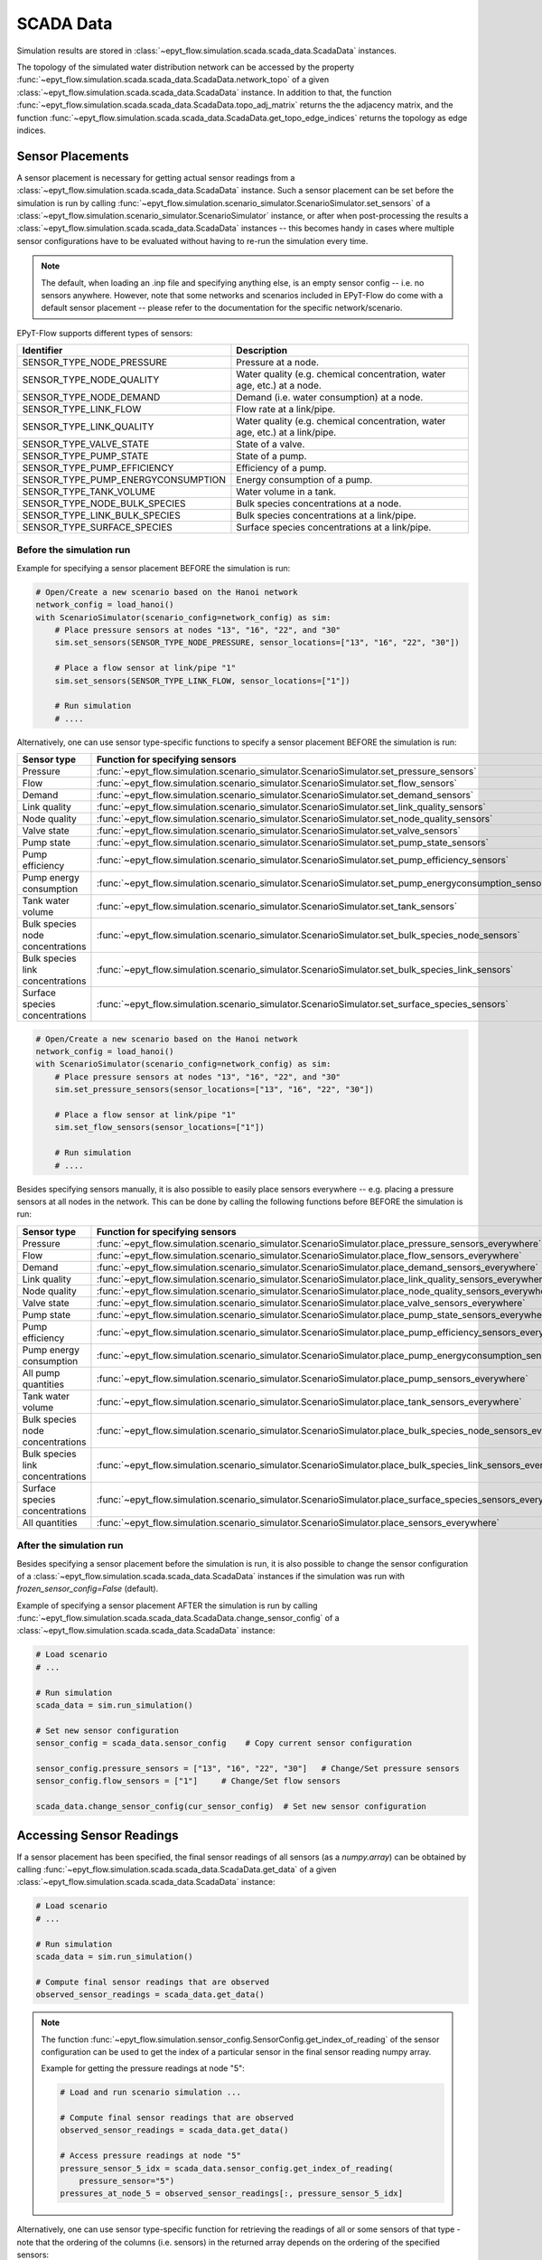 .. _tut.scada:

**********
SCADA Data
**********

Simulation results are stored in :class:`~epyt_flow.simulation.scada.scada_data.ScadaData` instances.

The topology of the simulated water distribution network can be accessed by the property
:func:`~epyt_flow.simulation.scada.scada_data.ScadaData.network_topo` of a given
:class:`~epyt_flow.simulation.scada.scada_data.ScadaData` instance.
In addition to that, the function 
:func:`~epyt_flow.simulation.scada.scada_data.ScadaData.topo_adj_matrix` returns the
the adjacency matrix, and the function
:func:`~epyt_flow.simulation.scada.scada_data.ScadaData.get_topo_edge_indices` returns the
topology as edge indices.


Sensor Placements
+++++++++++++++++

A sensor placement is necessary for getting actual sensor readings from a 
:class:`~epyt_flow.simulation.scada.scada_data.ScadaData` instance.
Such a sensor placement can be set before the simulation is run by calling 
:func:`~epyt_flow.simulation.scenario_simulator.ScenarioSimulator.set_sensors`
of a :class:`~epyt_flow.simulation.scenario_simulator.ScenarioSimulator` instance, 
or after when post-processing the results a
:class:`~epyt_flow.simulation.scada.scada_data.ScadaData` instances --  this becomes handy in cases
where multiple sensor configurations have to be evaluated without  having to re-run the
simulation every time.

.. note::

    The default, when loading an .inp file and specifying anything else, is an empty sensor config
    -- i.e. no sensors anywhere. However, note that some networks and scenarios included in
    EPyT-Flow do come with a default sensor placement -- please refer to the documentation for
    the specific network/scenario.

EPyT-Flow supports different types of sensors:

+------------------------------------+------------------------------------------------------------------------------+
| Identifier                         | Description                                                                  |
+====================================+==============================================================================+
| SENSOR_TYPE_NODE_PRESSURE          | Pressure at a node.                                                          |
+------------------------------------+------------------------------------------------------------------------------+
| SENSOR_TYPE_NODE_QUALITY           | Water quality (e.g. chemical concentration, water age, etc.) at a node.      |
+------------------------------------+------------------------------------------------------------------------------+
| SENSOR_TYPE_NODE_DEMAND            | Demand (i.e. water consumption) at a node.                                   |
+------------------------------------+------------------------------------------------------------------------------+
| SENSOR_TYPE_LINK_FLOW              | Flow rate at a link/pipe.                                                    |
+------------------------------------+------------------------------------------------------------------------------+
| SENSOR_TYPE_LINK_QUALITY           | Water quality (e.g. chemical concentration, water age, etc.) at a link/pipe. |
+------------------------------------+------------------------------------------------------------------------------+
| SENSOR_TYPE_VALVE_STATE            | State of a valve.                                                            |
+------------------------------------+------------------------------------------------------------------------------+
| SENSOR_TYPE_PUMP_STATE             | State of a pump.                                                             |
+------------------------------------+------------------------------------------------------------------------------+
| SENSOR_TYPE_PUMP_EFFICIENCY        | Efficiency of a pump.                                                        |
+------------------------------------+------------------------------------------------------------------------------+
| SENSOR_TYPE_PUMP_ENERGYCONSUMPTION | Energy consumption of a pump.                                                |
+------------------------------------+------------------------------------------------------------------------------+
| SENSOR_TYPE_TANK_VOLUME            | Water volume in a tank.                                                      |
+------------------------------------+------------------------------------------------------------------------------+
| SENSOR_TYPE_NODE_BULK_SPECIES      | Bulk species concentrations at a node.                                       |
+------------------------------------+------------------------------------------------------------------------------+
| SENSOR_TYPE_LINK_BULK_SPECIES      | Bulk species concentrations at a link/pipe.                                  |
+------------------------------------+------------------------------------------------------------------------------+
| SENSOR_TYPE_SURFACE_SPECIES        | Surface species concentrations at a link/pipe.                               |
+------------------------------------+------------------------------------------------------------------------------+

Before the simulation run
-------------------------

Example for specifying a sensor placement BEFORE the simulation is run:

.. code-block:: python

    # Open/Create a new scenario based on the Hanoi network
    network_config = load_hanoi()
    with ScenarioSimulator(scenario_config=network_config) as sim:
        # Place pressure sensors at nodes "13", "16", "22", and "30"
        sim.set_sensors(SENSOR_TYPE_NODE_PRESSURE, sensor_locations=["13", "16", "22", "30"])

        # Place a flow sensor at link/pipe "1"
        sim.set_sensors(SENSOR_TYPE_LINK_FLOW, sensor_locations=["1"])

        # Run simulation
        # ....

Alternatively, one can use sensor type-specific functions to specify a sensor placement 
BEFORE the simulation is run:

+----------------------------------+--------------------------------------------------------------------------------------------------------+
| Sensor type                      | Function for specifying sensors                                                                        |
+==================================+========================================================================================================+
| Pressure                         | :func:`~epyt_flow.simulation.scenario_simulator.ScenarioSimulator.set_pressure_sensors`                |
+----------------------------------+--------------------------------------------------------------------------------------------------------+
| Flow                             | :func:`~epyt_flow.simulation.scenario_simulator.ScenarioSimulator.set_flow_sensors`                    |
+----------------------------------+--------------------------------------------------------------------------------------------------------+
| Demand                           | :func:`~epyt_flow.simulation.scenario_simulator.ScenarioSimulator.set_demand_sensors`                  |
+----------------------------------+--------------------------------------------------------------------------------------------------------+
| Link quality                     | :func:`~epyt_flow.simulation.scenario_simulator.ScenarioSimulator.set_link_quality_sensors`            |
+----------------------------------+--------------------------------------------------------------------------------------------------------+
| Node quality                     | :func:`~epyt_flow.simulation.scenario_simulator.ScenarioSimulator.set_node_quality_sensors`            |
+----------------------------------+--------------------------------------------------------------------------------------------------------+
| Valve state                      | :func:`~epyt_flow.simulation.scenario_simulator.ScenarioSimulator.set_valve_sensors`                   |
+----------------------------------+--------------------------------------------------------------------------------------------------------+
| Pump state                       | :func:`~epyt_flow.simulation.scenario_simulator.ScenarioSimulator.set_pump_state_sensors`              |
+----------------------------------+--------------------------------------------------------------------------------------------------------+
| Pump efficiency                  | :func:`~epyt_flow.simulation.scenario_simulator.ScenarioSimulator.set_pump_efficiency_sensors`         |
+----------------------------------+--------------------------------------------------------------------------------------------------------+
| Pump energy consumption          | :func:`~epyt_flow.simulation.scenario_simulator.ScenarioSimulator.set_pump_energyconsumption_sensors`  |
+----------------------------------+--------------------------------------------------------------------------------------------------------+
| Tank water volume                | :func:`~epyt_flow.simulation.scenario_simulator.ScenarioSimulator.set_tank_sensors`                    |
+----------------------------------+--------------------------------------------------------------------------------------------------------+
| Bulk species node concentrations | :func:`~epyt_flow.simulation.scenario_simulator.ScenarioSimulator.set_bulk_species_node_sensors`       |
+----------------------------------+--------------------------------------------------------------------------------------------------------+
| Bulk species link concentrations | :func:`~epyt_flow.simulation.scenario_simulator.ScenarioSimulator.set_bulk_species_link_sensors`       |
+----------------------------------+--------------------------------------------------------------------------------------------------------+
| Surface species concentrations   | :func:`~epyt_flow.simulation.scenario_simulator.ScenarioSimulator.set_surface_species_sensors`         |
+----------------------------------+--------------------------------------------------------------------------------------------------------+

.. code-block:: python

    # Open/Create a new scenario based on the Hanoi network
    network_config = load_hanoi()
    with ScenarioSimulator(scenario_config=network_config) as sim:
        # Place pressure sensors at nodes "13", "16", "22", and "30"
        sim.set_pressure_sensors(sensor_locations=["13", "16", "22", "30"])

        # Place a flow sensor at link/pipe "1"
        sim.set_flow_sensors(sensor_locations=["1"])

        # Run simulation
        # ....


Besides specifying sensors manually, it is also possible to easily place sensors everywhere --
e.g. placing a pressure sensors at all nodes in the network.
This can be done by calling the following functions before BEFORE the simulation is run:

+----------------------------------+--------------------------------------------------------------------------------------------------------------------+
| Sensor type                      | Function for specifying sensors                                                                                    |
+==================================+====================================================================================================================+
| Pressure                         | :func:`~epyt_flow.simulation.scenario_simulator.ScenarioSimulator.place_pressure_sensors_everywhere`               |
+----------------------------------+--------------------------------------------------------------------------------------------------------------------+
| Flow                             | :func:`~epyt_flow.simulation.scenario_simulator.ScenarioSimulator.place_flow_sensors_everywhere`                   |
+----------------------------------+--------------------------------------------------------------------------------------------------------------------+
| Demand                           | :func:`~epyt_flow.simulation.scenario_simulator.ScenarioSimulator.place_demand_sensors_everywhere`                 |
+----------------------------------+--------------------------------------------------------------------------------------------------------------------+
| Link quality                     | :func:`~epyt_flow.simulation.scenario_simulator.ScenarioSimulator.place_link_quality_sensors_everywhere`           |
+----------------------------------+--------------------------------------------------------------------------------------------------------------------+
| Node quality                     | :func:`~epyt_flow.simulation.scenario_simulator.ScenarioSimulator.place_node_quality_sensors_everywhere`           |
+----------------------------------+--------------------------------------------------------------------------------------------------------------------+
| Valve state                      | :func:`~epyt_flow.simulation.scenario_simulator.ScenarioSimulator.place_valve_sensors_everywhere`                  |
+----------------------------------+--------------------------------------------------------------------------------------------------------------------+
| Pump state                       | :func:`~epyt_flow.simulation.scenario_simulator.ScenarioSimulator.place_pump_state_sensors_everywhere`             |
+----------------------------------+--------------------------------------------------------------------------------------------------------------------+
| Pump efficiency                  | :func:`~epyt_flow.simulation.scenario_simulator.ScenarioSimulator.place_pump_efficiency_sensors_everywhere`        |
+----------------------------------+--------------------------------------------------------------------------------------------------------------------+
| Pump energy consumption          | :func:`~epyt_flow.simulation.scenario_simulator.ScenarioSimulator.place_pump_energyconsumption_sensors_everywhere` |
+----------------------------------+--------------------------------------------------------------------------------------------------------------------+
| All pump quantities              | :func:`~epyt_flow.simulation.scenario_simulator.ScenarioSimulator.place_pump_sensors_everywhere`                   |
+----------------------------------+--------------------------------------------------------------------------------------------------------------------+
| Tank water volume                | :func:`~epyt_flow.simulation.scenario_simulator.ScenarioSimulator.place_tank_sensors_everywhere`                   |
+----------------------------------+--------------------------------------------------------------------------------------------------------------------+
| Bulk species node concentrations | :func:`~epyt_flow.simulation.scenario_simulator.ScenarioSimulator.place_bulk_species_node_sensors_everywhere`      |
+----------------------------------+--------------------------------------------------------------------------------------------------------------------+
| Bulk species link concentrations | :func:`~epyt_flow.simulation.scenario_simulator.ScenarioSimulator.place_bulk_species_link_sensors_everywhere`      |
+----------------------------------+--------------------------------------------------------------------------------------------------------------------+
| Surface species concentrations   | :func:`~epyt_flow.simulation.scenario_simulator.ScenarioSimulator.place_surface_species_sensors_everywhere`        |
+----------------------------------+--------------------------------------------------------------------------------------------------------------------+
| All quantities                   | :func:`~epyt_flow.simulation.scenario_simulator.ScenarioSimulator.place_sensors_everywhere`                        |
+----------------------------------+--------------------------------------------------------------------------------------------------------------------+


After the simulation run
------------------------

Besides specifying a sensor placement before the simulation is run, it is also possible to change
the sensor configuration of a :class:`~epyt_flow.simulation.scada.scada_data.ScadaData` instances
if the simulation was run with `frozen_sensor_config=False` (default).

Example of specifying a sensor placement AFTER the simulation is run by calling 
:func:`~epyt_flow.simulation.scada.scada_data.ScadaData.change_sensor_config` 
of a :class:`~epyt_flow.simulation.scada.scada_data.ScadaData` instance:

.. code-block:: python

    # Load scenario
    # ...

    # Run simulation
    scada_data = sim.run_simulation()

    # Set new sensor configuration
    sensor_config = scada_data.sensor_config    # Copy current sensor configuration

    sensor_config.pressure_sensors = ["13", "16", "22", "30"]   # Change/Set pressure sensors
    sensor_config.flow_sensors = ["1"]     # Change/Set flow sensors

    scada_data.change_sensor_config(cur_sensor_config)  # Set new sensor configuration


Accessing Sensor Readings
+++++++++++++++++++++++++

If a sensor placement has been specified, the final sensor readings of all sensors (as a `numpy.array`) 
can be obtained by calling :func:`~epyt_flow.simulation.scada.scada_data.ScadaData.get_data` 
of a given :class:`~epyt_flow.simulation.scada.scada_data.ScadaData` instance:

.. code-block:: python

    # Load scenario
    # ...

    # Run simulation
    scada_data = sim.run_simulation()

    # Compute final sensor readings that are observed
    observed_sensor_readings = scada_data.get_data()


.. note::
    The function :func:`~epyt_flow.simulation.sensor_config.SensorConfig.get_index_of_reading` of 
    the sensor configuration can be used to get the index of a particular sensor in the final 
    sensor reading numpy array.

    Example for getting the pressure readings at node "5":

    .. code-block:: python

        # Load and run scenario simulation ...

        # Compute final sensor readings that are observed
        observed_sensor_readings = scada_data.get_data()

        # Access pressure readings at node "5"
        pressure_sensor_5_idx = scada_data.sensor_config.get_index_of_reading(
            pressure_sensor="5")
        pressures_at_node_5 = observed_sensor_readings[:, pressure_sensor_5_idx]


Alternatively, one can use sensor type-specific function for retrieving the readings of all 
or some sensors of that type - note that the ordering of the columns (i.e. sensors) in the
returned array depends on the ordering of the specified sensors:

+---------------------------------+---------------------------------------------------------------------------------------------------+
| Sensor type                     | Function for getting sensor readings                                                              |
+=================================+===================================================================================================+
| Pressure                        | :func:`~epyt_flow.simulation.scada.scada_data.ScadaData.get_data_pressures`                       |
+---------------------------------+---------------------------------------------------------------------------------------------------+
| Flow                            | :func:`~epyt_flow.simulation.scada.scada_data.ScadaData.get_data_flows`                           |
+---------------------------------+---------------------------------------------------------------------------------------------------+
| Demand                          | :func:`~epyt_flow.simulation.scada.scada_data.ScadaData.get_data_demands`                         |
+---------------------------------+---------------------------------------------------------------------------------------------------+
| Node quality                    | :func:`~epyt_flow.simulation.scada.scada_data.ScadaData.get_data_nodes_quality`                   |
+---------------------------------+---------------------------------------------------------------------------------------------------+
| Link quality                    | :func:`~epyt_flow.simulation.scada.scada_data.ScadaData.get_data_links_quality`                   |
+---------------------------------+---------------------------------------------------------------------------------------------------+
| Valve state                     | :func:`~epyt_flow.simulation.scada.scada_data.ScadaData.get_data_valves_state`                    |
+---------------------------------+---------------------------------------------------------------------------------------------------+
| Pump state                      | :func:`~epyt_flow.simulation.scada.scada_data.ScadaData.get_data_pumps_state`                     |
+---------------------------------+---------------------------------------------------------------------------------------------------+
| Pump efficiency                 | :func:`~epyt_flow.simulation.scada.scada_data.ScadaData.get_data_pumps_efficiency`                |
+---------------------------------+---------------------------------------------------------------------------------------------------+
| Pump energy consumption         | :func:`~epyt_flow.simulation.scada.scada_data.ScadaData.get_data_pumps_energyconsumption`         |
+---------------------------------+---------------------------------------------------------------------------------------------------+
| Tank water volume               | :func:`~epyt_flow.simulation.scada.scada_data.ScadaData.get_data_tanks_water_volume`              |
+---------------------------------+---------------------------------------------------------------------------------------------------+
| Bulk species node concentration | :func:`~epyt_flow.simulation.scada.scada_data.ScadaData.get_data_bulk_species_node_concentration` |
+---------------------------------+---------------------------------------------------------------------------------------------------+
| Bulk species link concentration | :func:`~epyt_flow.simulation.scada.scada_data.ScadaData.get_data_bulk_species_link_concentration` |
+---------------------------------+---------------------------------------------------------------------------------------------------+
| Surface species concentration   | :func:`~epyt_flow.simulation.scada.scada_data.ScadaData.get_data_surface_species_concentration`   |
+---------------------------------+---------------------------------------------------------------------------------------------------+

Example for getting the pressure readings at node "5":

.. code-block:: python

    # Load scenario
    # ...

    # Run simulation
    scada_data = sim.run_simulation()

    # Access pressure readings at node "5"
    pressure_at_node_5 = scada_data.get_data_pressures(sensor_locations=["5"])


Connecting sensor readings to the topology of the network
---------------------------------------------------------

Sensor readings can also be directly connected to the topology of the network,
which for instance is useful when working with Graph Neural Networks (GNNs) -- also refer
to :func:`~epyt_flow.simulation.scada.scada_data.ScadaData.get_topo_edge_indices` for getting
the topology of the network as edge indices (compatible with
`PyTorch Geometric <https://github.com/pyg-team/pytorch_geometric>`_).

For this purpose, :class:`~epyt_flow.simulation.scada.scada_data.ScadaData` instances have
dedicated functions for returning the sensor readings in topology consistent feature matrices
and masks indicating the presence of a sensor:

+---------------------------------+-------------------------------------------------------------------------------------------------------------------+
| Sensor type                     | Function for getting a topology consistent feature matrix                                                         |
+=================================+===================================================================================================================+
| Pressure                        | :func:`~epyt_flow.simulation.scada.scada_data.ScadaData.get_data_pressures_as_node_features`                      |
+---------------------------------+-------------------------------------------------------------------------------------------------------------------+
| Flow                            | :func:`~epyt_flow.simulation.scada.scada_data.ScadaData.get_data_flows_as_edge_features`                          |
+---------------------------------+-------------------------------------------------------------------------------------------------------------------+
| Node quality                    | :func:`~epyt_flow.simulation.scada.scada_data.ScadaData.get_data_nodes_quality_as_node_features`                  |
+---------------------------------+-------------------------------------------------------------------------------------------------------------------+
| Link quality                    | :func:`~epyt_flow.simulation.scada.scada_data.ScadaData.get_data_links_quality_as_edge_features`                  |
+---------------------------------+-------------------------------------------------------------------------------------------------------------------+
| Surface species concentration   | :func:`~epyt_flow.simulation.scada.scada_data.ScadaData.get_data_surface_species_concentrations_as_edge_features` |
+---------------------------------+-------------------------------------------------------------------------------------------------------------------+
| Bulk species node concentration | :func:`~epyt_flow.simulation.scada.scada_data.ScadaData.get_data_bulk_species_concentrations_as_node_features`    |
+---------------------------------+-------------------------------------------------------------------------------------------------------------------+
| Bulk species link concentration | :func:`~epyt_flow.simulation.scada.scada_data.ScadaData.get_data_bulk_species_concentrations_as_edge_features`    |
+---------------------------------+-------------------------------------------------------------------------------------------------------------------+

For convience, :class:`~epyt_flow.simulation.scada.scada_data.ScadaData` instances also have
functions for retrieving all node features 
:func:`~epyt_flow.simulation.scada.scada_data.ScadaData.get_data_node_features`,
and all edges features
:func:`~epyt_flow.simulation.scada.scada_data.ScadaData.get_data_edge_features`.


Plotting of sensor readings
---------------------------

Similar to the functions for retrieving the final sensor reading, there also exist
dedicated functions for plotting the final sensor readings:

+---------------------------------+-----------------------------------------------------------------------------------------------+
| Sensor type                     | Plot function                                                                                 |
+=================================+===============================================================================================+
| Pressure                        | :func:`~epyt_flow.simulation.scada.scada_data.ScadaData.plot_pressures`                       |
+---------------------------------+-----------------------------------------------------------------------------------------------+
| Flow                            | :func:`~epyt_flow.simulation.scada.scada_data.ScadaData.plot_flows`                           |
+---------------------------------+-----------------------------------------------------------------------------------------------+
| Demand                          | :func:`~epyt_flow.simulation.scada.scada_data.ScadaData.plot_demands`                         |
+---------------------------------+-----------------------------------------------------------------------------------------------+
| Node quality                    | :func:`~epyt_flow.simulation.scada.scada_data.ScadaData.plot_nodes_quality`                   |
+---------------------------------+-----------------------------------------------------------------------------------------------+
| Link quality                    | :func:`~epyt_flow.simulation.scada.scada_data.ScadaData.plot_links_quality`                   |
+---------------------------------+-----------------------------------------------------------------------------------------------+
| Valve state                     | :func:`~epyt_flow.simulation.scada.scada_data.ScadaData.plot_valves_state`                    |
+---------------------------------+-----------------------------------------------------------------------------------------------+
| Pump state                      | :func:`~epyt_flow.simulation.scada.scada_data.ScadaData.plot_pumps_state`                     |
+---------------------------------+-----------------------------------------------------------------------------------------------+
| Pump efficiency                 | :func:`~epyt_flow.simulation.scada.scada_data.ScadaData.plot_pumps_efficiency`                |
+---------------------------------+-----------------------------------------------------------------------------------------------+
| Pump energy consumption         | :func:`~epyt_flow.simulation.scada.scada_data.ScadaData.plot_pumps_energyconsumption`         |
+---------------------------------+-----------------------------------------------------------------------------------------------+
| Tank water volume               | :func:`~epyt_flow.simulation.scada.scada_data.ScadaData.plot_tanks_water_volume`              |
+---------------------------------+-----------------------------------------------------------------------------------------------+
| Bulk species node concentration | :func:`~epyt_flow.simulation.scada.scada_data.ScadaData.plot_bulk_species_node_concentration` |
+---------------------------------+-----------------------------------------------------------------------------------------------+
| Bulk species link concentration | :func:`~epyt_flow.simulation.scada.scada_data.ScadaData.plot_bulk_species_link_concentration` |
+---------------------------------+-----------------------------------------------------------------------------------------------+
| Surface species concentration   | :func:`~epyt_flow.simulation.scada.scada_data.ScadaData.plot_surface_species_concentration`   |
+---------------------------------+-----------------------------------------------------------------------------------------------+

For more advanced plotting, the function :func:`~epyt_flow.utils.plot_timeseries_data` might be used.


.. _scada_change_units:

Units of Measurement
++++++++++++++++++++

The units of measurements are stored in the sensor configuration:

+----------------------------+--------------------------------------------------------------------------------------+
| Units of Measurements      | Attribute in the sensor configuration                                                |
+============================+======================================================================================+
| Hydraulics units           | :func:`~epyt_flow.simulation.sensor_config.SensorConfig.flow_unit`                   |
+----------------------------+--------------------------------------------------------------------------------------+
| Water quality unit         | :func:`~epyt_flow.simulation.sensor_config.SensorConfig.quality_unit`                |
+----------------------------+--------------------------------------------------------------------------------------+
| Bulk species mass unit     | :func:`~epyt_flow.simulation.sensor_config.SensorConfig.bulk_species_mass_unit`      |
+----------------------------+--------------------------------------------------------------------------------------+
| Surface species mass unit  | :func:`~epyt_flow.simulation.sensor_config.SensorConfig.surface_species_mass_unit`   |
+----------------------------+--------------------------------------------------------------------------------------+
| Surface species area unit  | :func:`~epyt_flow.simulation.sensor_config.SensorConfig.surface_species_area_unit`   |
+----------------------------+--------------------------------------------------------------------------------------+

For a full list of supported measurement units and how they releate to each other
can be found in the
`EPANET documentation <https://epanet22.readthedocs.io/en/latest/back_matter.html#>`_.

The units can be changed (i.e. measurements are converted) by calling the function
:func:`~epyt_flow.simulation.scada.scada_data.ScadaData.convert_units` of a
:class:`~epyt_flow.simulation.scada.scada_data.ScadaData`
instances.

Example of getting and changing the measurement units:

.. code-block:: python

    # Running a simulation of loading a ScadaData instance
    # ...

    # Show current hydraulic (i.e. flow) unit in a human-readable format
    print(flowunit_to_str(scada_data.sensor_config.flow_unit))

    # Change flow units to gal/min -- note that this changes the hydraulic units to US CUSTOM
    scada_data_new = scada_data.convert_units(ToolkitConstants.EN_GPM)
    print(flowunit_to_str(scada_data_new.sensor_config.flow_unit))


.. _scada_import_export:

Importing and Exporting
+++++++++++++++++++++++

SCADA data can be exported and also imported if stored in a custom binary file -- 
see :ref:`Serialization <tut.serialization>` for details.

Example for exporting and important :class:`~epyt_flow.simulation.scada.scada_data.ScadaData`
instances:

.. code-block:: python

    # Load Hanoi network with a default sensor configuration
    network_config = load_hanoi(include_default_sensor_placement=True)
    with ScenarioSimulator(scenario_config=network_config) as sim:
        # Run simulation
        scada_data = sim.run_simulation()

        # Store simulation results in a file
        scada_data.save_to_file("myHanoiResuls.epytflow_scada_data")

    # ...

    # Load SCADA results from file
    scada_data = ScadaData.load_from_file("myHanoiResuls.epytflow_scada_data")


.. note::

    Note that the use of the ".epytflow_scada_data" file extension is **mandatory** and will be
    appended automatically if not already present.


Export to other file formats
----------------------------

EPyT-Flow also supports the export of SCADA data to Numpy, .xlsx, MatLab files -- 
see :ref:`here <epyt_flow.simulation.scada.scada_data_export>`.

.. note::
    In these cases, the exported SCADA data CANNOT be imported again!

Example for exporting a :class:`~epyt_flow.simulation.scada.scada_data.ScadaData`
instance to numpy:

.. code-block:: python

    # Load Hanoi network with a default sensor configuration
    network_config = load_hanoi(include_default_sensor_placement=True)
    with ScenarioSimulator(scenario_config=network_config) as sim:
        # Run simulation
        scada_data = sim.run_simulation()

        # Export results (i.e. SCADA for the current sensor configuration) to numpy
        ScadaDataNumpyExport(f_out="myHanoiResults.npz").export(scada_data)


Importing external data
-----------------------

Some use cases might require loading external (real-world) SCADA data into EPyT-Flow for further
analysis/processing such as calibration and state estimation tasks where the user wants to use
information from both the hydraulic simulation results and sparse SCADA data to
correct parameters (like pipe roughnesses) or estimate real-time system-wide pressures and flows.

External SCADA data can be loaded into EPyT-Flow by manually creating a
:class:`~epyt_flow.simulation.scada.scada_data.ScadaData` instance.

A hypothetical example of how to simulate a given .inp file and
loading external (real-world) sensor readings into EPyT-Flow:

.. code-block:: python

    # Load C-Town network
    with ScenarioSimulator(scenario_config=load_ctown()) as sim:
        # Place a pressure sensor at the tank "T1"
        sim.set_pressure_sensors(sensor_locations=["T1"])
        my_sensor_config = sim.sensor_config

        # Run simulation
        scada_data = sim.run_simulation()

        # Import external sensor measurements for the pressure at "T1" into a ScadaData instance
        my_measurement_time_points = np.arange(0, 3600*24, 3600)
        real_world_pressure_data = np.array([3, 2.82, 2.7, 2.62, 2.7, 2.89, 3.14, 3.26,
                                             3.4, 3.66, 3.73, 3.66, 3.73, 3.88, 4.07,
                                             4.23, 4.41, 4.44, 4.03, 4.03, 4.03, 4.03,
                                             4.03, 4.03])

        # We only have pressure data at the tank --
        # everything else is set to zero and will be ignored by ScadaData
        pressure_measurements = np.zeros((len(my_measurement_time_points),
                                          len(my_sensor_config.nodes)))
        tank_data_idx = my_sensor_config.map_node_id_to_idx("T1")
        pressure_measurements[:, tank_data_idx] = real_world_pressure_data

        # IMPORTANT: frozen_sensor_config=True because we only provide data for some specific sensors!
        my_scada_data = ScadaData(sensor_config=my_sensor_config,
                                  frozen_sensor_config=True,
                                  sensor_readings_time=my_measurement_time_points,
                                  pressure_data_raw=pressure_measurements)

        # Show/Analyze external sensor data in EPyT-Flow
        print(my_scada_data.get_data_pressures())

        # ....
